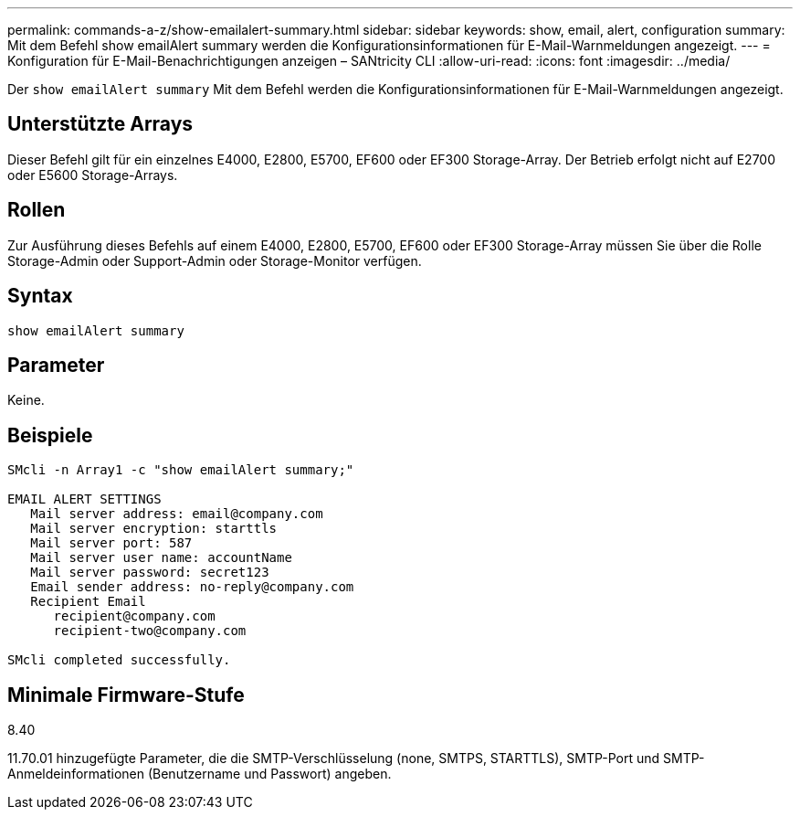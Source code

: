 ---
permalink: commands-a-z/show-emailalert-summary.html 
sidebar: sidebar 
keywords: show, email, alert, configuration 
summary: Mit dem Befehl show emailAlert summary werden die Konfigurationsinformationen für E-Mail-Warnmeldungen angezeigt. 
---
= Konfiguration für E-Mail-Benachrichtigungen anzeigen – SANtricity CLI
:allow-uri-read: 
:icons: font
:imagesdir: ../media/


[role="lead"]
Der `show emailAlert summary` Mit dem Befehl werden die Konfigurationsinformationen für E-Mail-Warnmeldungen angezeigt.



== Unterstützte Arrays

Dieser Befehl gilt für ein einzelnes E4000, E2800, E5700, EF600 oder EF300 Storage-Array. Der Betrieb erfolgt nicht auf E2700 oder E5600 Storage-Arrays.



== Rollen

Zur Ausführung dieses Befehls auf einem E4000, E2800, E5700, EF600 oder EF300 Storage-Array müssen Sie über die Rolle Storage-Admin oder Support-Admin oder Storage-Monitor verfügen.



== Syntax

[source, cli]
----
show emailAlert summary
----


== Parameter

Keine.



== Beispiele

[listing]
----

SMcli -n Array1 -c "show emailAlert summary;"

EMAIL ALERT SETTINGS
   Mail server address: email@company.com
   Mail server encryption: starttls
   Mail server port: 587
   Mail server user name: accountName
   Mail server password: secret123
   Email sender address: no-reply@company.com
   Recipient Email
      recipient@company.com
      recipient-two@company.com

SMcli completed successfully.
----


== Minimale Firmware-Stufe

8.40

11.70.01 hinzugefügte Parameter, die die SMTP-Verschlüsselung (none, SMTPS, STARTTLS), SMTP-Port und SMTP-Anmeldeinformationen (Benutzername und Passwort) angeben.
